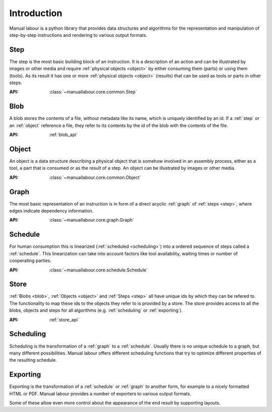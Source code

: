 Introduction
============

Manual labour is a python library that provides data structures and algorithms for the representation and manipulation of step-by-step instructions and rendering to various output formats.

.. _step:

Step
----

The step is the most basic building block of an instruction. It is a description of an action and can be illustrated by images or other media and require :ref:`physical objects <object>` by either consuming them (parts) or using them (tools). As its result it has one or more :ref:`physical objects <object>` (results) that can be used as tools or parts in other steps.

:API: :class:`~manuallabour.core.common.Step`


.. _blob:

Blob
----

A blob stores the contents of a file, without metadata like its name, which is uniquely identified by an id. If a :ref:`step` or an :ref:`object` reference a file, they refer to its contents by the id of the blob with the contents of the file.

:API: :ref:`blob_api`

.. _object:

Object
------

An object is a data structure describing a physical object that is somehow involved in an assembly process, either as a tool, a part that is consumed or as the result of a step. An object can be illustrated by images or other media.

:API: :class:`~manuallabour.core.common.Object`

.. _graph:

Graph
-----

The most basic representation of an instruction is in form of a direct acyclic :ref:`graph` of :ref:`steps <step>`, where edges indicate dependency information.

:API: :class:`~manuallabour.core.graph.Graph`

.. _schedule:

Schedule
--------

For human consumption this is linearized (:ref:`scheduled <scheduling>`) into a ordered sequence of steps called a :ref:`schedule`. This linearization can take into account factors like tool availability, waiting times or number of cooperating parties.

:API: :class:`~manuallabour.core.schedule.Schedule`

.. _store:

Store
-----

:ref:`Blobs <blob>`, :ref:`Objects <object>` and :ref:`Steps <step>` all
have unique ids by which they can be refered to. The functionality to map
these ids to the objects they refer to is provided by a store. The store
provides access to all the blobs, objects and steps for all algorithms (e.g.
:ref:`scheduling` or :ref:`exporting`).

:API: :ref:`store_api`

.. _scheduling:

Scheduling
----------

Scheduling is the transformation of a :ref:`graph` to a :ref:`schedule`. Usually there is no unique schedule to a graph, but many different possibilities. Manual labour offers different scheduling functions that try to optimize different properties of the resulting schedule.

.. _exporting:

Exporting
---------

Exporting is the transformation of a :ref:`schedule` or :ref:`graph` to another form, for example to a nicely formatted HTML or PDF. Manual labour provides a number of exporters to various output formats.

Some of these allow even more control about the appearance of the end result by supporting layouts.
